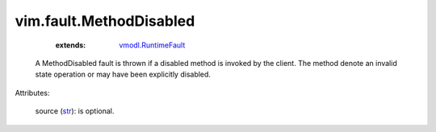 .. _str: https://docs.python.org/2/library/stdtypes.html

.. _vmodl.RuntimeFault: ../../vmodl/RuntimeFault.rst


vim.fault.MethodDisabled
========================
    :extends:

        `vmodl.RuntimeFault`_

  A MethodDisabled fault is thrown if a disabled method is invoked by the client. The method denote an invalid state operation or may have been explicitly disabled.

Attributes:

    source (`str`_): is optional.




